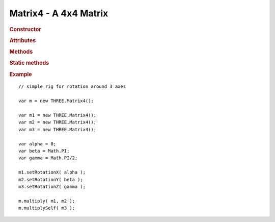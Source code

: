 Matrix4 - A 4x4 Matrix
----------------------

.. ...............................................................................
.. rubric:: Constructor
.. ...............................................................................

.. class:: Matrix4( n11, n12, n13, n14, n21, n22, n23, n24, n31, n32, n33, n34, n41, n42, n43, n44  )

    A 4x4 Matrix

.. ...............................................................................
.. rubric:: Attributes
.. ...............................................................................

.. attribute:: Matrix4.n11
.. attribute:: Matrix4.n12
.. attribute:: Matrix4.n13
.. attribute:: Matrix4.n14
.. attribute:: Matrix4.n21
.. attribute:: Matrix4.n22
.. attribute:: Matrix4.n23
.. attribute:: Matrix4.n24
.. attribute:: Matrix4.n31
.. attribute:: Matrix4.n32
.. attribute:: Matrix4.n33
.. attribute:: Matrix4.n34
.. attribute:: Matrix4.n41
.. attribute:: Matrix4.n42
.. attribute:: Matrix4.n43
.. attribute:: Matrix4.n44


.. ...............................................................................
.. rubric:: Methods
.. ...............................................................................

.. function:: Matrix4.clone( )

    Clones this matrix

    :returns: New instance identical to this matrix
    :rtype: :class:`Matrix4`

.. function:: Matrix4.set( n11, n12, n13, n14, n21, n22, n23, n24, n31, n32, n33, n34, n41, n42, n43, n44 )

    Sets all fields of this matrix

    :returns: This matrix
    :rtype: :class:`Matrix4`

.. function:: Matrix4.identity()

    Resets this matrix to identity

    :returns: This matrix
    :rtype: :class:`Matrix4`

.. function:: Matrix4.copy( m )

    Copies a matrix ``m`` into this matrix

    :param Matrix4 m: Matrix to be copied
    :returns: This matrix
    :rtype: :class:`Matrix4`

.. function:: Matrix4.lookAt( eye, center, up )

    Constructs rotation matrix, looking from ``eye`` towards ``center`` with defined ``up`` vector

    :param Vector3 eye: vector
    :param Vector3 center: vector
    :param Vector3 up: vector
    :returns: This matrix
    :rtype: :class:`Matrix4`

.. function:: Matrix4.multiply( a, b )

    Sets this matrix to ``a * b``

    :param Matrix4 a: source matrix A
    :param Matrix4 b: source matrix B
    :returns: This matrix
    :rtype: :class:`Matrix4`

.. function:: Matrix4.multiplyToArray( a, b, r )

    Sets this matrix to ``a * b`` and sets result into flat array ``r``

    Destination array can be regular JS array or Typed Array

    :param Matrix4 a: source matrix A
    :param Matrix4 b: source matrix B
    :param array r: destination array
    :returns: This matrix
    :rtype: :class:`Matrix4`

.. function:: Matrix4.multiplySelf( a )

    Multiplies this matrix by ``a``

    :param Matrix4 a: matrix
    :returns: This matrix
    :rtype: :class:`Matrix4`

.. function:: Matrix4.multiplyScalar( s )

    Multiplies this matrix by ``s``

    :param float  a: number
    :returns: This matrix
    :rtype: :class:`Matrix4`

.. function:: Matrix4.multiplyVector3( v )

    Applies this matrix to a :class:`Vector3`

    :param Vector3 v: vector
    :returns: Multiplied vector
    :rtype: :class:`Vector3`

.. function:: Matrix4.multiplyVector4( v )

    Applies this matrix to a :class:`Vector4`

    :param Vector4 v: vector
    :returns: Multiplied vector
    :rtype: :class:`Vector4`

.. function:: Matrix4.rotateAxis( v )

    Applies rotation submatrix of this matrix to vector ``v`` and then normalizes it

    :param Vector3 v: vector
    :returns: Rotated vector
    :rtype: :class:`Vector3`

.. function:: Matrix4.crossVector( a )

    //todo:description

    :param Vector4 a: vector
    :rtype: :class:`Vector4`

.. function:: Matrix4.determinant()

    Computes determinant of this matrix

    Based on http://www.euclideanspace.com/maths/algebra/matrix/functions/inverse/fourD/index.htm

    :returns: Determinant
    :rtype: float

.. function:: Matrix4.transpose()

    Transposes this matrix

    :returns: This matrix
    :rtype: :class:`Matrix4`

.. function:: Matrix4.flatten()

    Flattens this matrix into internal :attr:`Matrix4.flat` array

    :returns: Flat array with this matrix values
    :rtype: array

.. function:: Matrix4.flattenToArray( flat )

    Flattens this matrix into supplied ``flat`` array

    :param array flat: array
    :returns: Flat array with this matrix values
    :rtype: array

.. function:: Matrix4.flattenToArrayOffset( flat, offset )

    Flattens this matrix into supplied ``flat`` array starting from ``offset`` position in the array

    :param array flat: array
    :param integer offset: offset
    :returns: Flat array with this matrix values
    :rtype: array

.. function:: Matrix4.setTranslation( x, y, z )

    Sets this matrix as translation transform

    :param float x: x-translation
    :param float y: y-translation
    :param float z: z-translation
    :returns: This matrix
    :rtype: :class:`Matrix4`

.. function:: Matrix4.setScale( x, y, z )

    Sets this matrix as scale transform

    :param float x: x-scale
    :param float y: y-scale
    :param float z: z-scale
    :returns: This matrix
    :rtype: :class:`Matrix4`

.. function:: Matrix4.setRotationX( theta )

    Sets this matrix as rotation transform around x-axis by ``theta`` radians

    :param float theta: Rotation angle in radians
    :returns: This matrix
    :rtype: :class:`Matrix4`

.. function:: Matrix4.setRotationY( theta )

    Sets this matrix as rotation transform around y-axis by ``theta`` radians

    :param float theta: Rotation angle in radians
    :returns: This matrix
    :rtype: :class:`Matrix4`

.. function:: Matrix4.setRotationZ( theta )

    Sets this matrix as rotation transform around z-axis by ``theta`` radians

    :param float theta: Rotation angle in radians
    :returns: This matrix
    :rtype: :class:`Matrix4`

.. function:: Matrix4.setRotationAxis( axis, angle )

    Sets this matrix as rotation transform around ``axis`` by ``angle`` radians

    Based on http://www.gamedev.net/reference/articles/article1199.asp

    :param Vector3 axis: Rotation axis
    :param float angle: Rotation angle in radians
    :returns: This matrix
    :rtype: :class:`Matrix4`

.. function:: Matrix4.setPosition( v )

    Sets just position component for this matrix from vector ``v``

    :param Vector3 v: position vector
    :returns: This matrix
    :rtype: :class:`Matrix4`

.. function:: Matrix4.getPosition()

    Returns position component from this matrix

    Note: this method returns a reference to internal class vector, make copy or clone if you don't use it right away.

    :returns: Vector with position
    :rtype: :class:`Vector3`

.. function:: Matrix4.getColumnX()

    Returns x-column component from this matrix

    Note: this method returns a reference to internal class vector, make copy or clone if you don't use it right away.

    :returns: Vector with x-column
    :rtype: :class:`Vector3`

.. function:: Matrix4.getColumnY()

    Returns y-column component from this matrix

    Note: this method returns a reference to internal class vector, make copy or clone if you don't use it right away.

    :returns: Vector with y-column
    :rtype: :class:`Vector3`

.. function:: Matrix4.getColumnZ()

    Returns z-column component from this matrix

    Note: this method returns a reference to internal class vector, make copy or clone if you don't use it right away.

    :returns: Vector with z-column
    :rtype: :class:`Vector3`

.. function:: Matrix4.getInverse( m )

    Sets this matrix to inverse of matrix ``m``

    Based on http://www.euclideanspace.com/maths/algebra/matrix/functions/inverse/fourD/index.htm

    :param Matrix4 m: source matrix
    :returns: This matrix
    :rtype: :class:`Matrix4`

.. function:: Matrix4.setRotationFromEuler( v, order )

    Sets rotation submatrix of this matrix to rotation specified by Euler angles

    Default order ``XYZ``

    :param Vector3 v: Vector3 with all the rotations
    :param string order: The order of rotations eg. 'XYZ'
    :returns: This matrix
    :rtype: :class:`Matrix4`

.. function:: Matrix4.setRotationFromQuaternion( q )

    Sets rotation submatrix of this matrix to rotation specified by quaternion

    :param Quaternion q: rotation
    :returns: This matrix
    :rtype: :class:`Matrix4`

.. function:: Matrix4.scale( v )

    Multiplies columns of this matrix by vector ``v``

    :param Vector3 v: scale vector
    :returns: This matrix
    :rtype: :class:`Matrix4`

.. function:: Matrix4.compose( translation, rotation, scale )

    Sets this matrix to transform composed of ``translation``, ``rotation`` and ``scale``

    :param Vector3 translation: vector
    :param Quaternion rotation: quaternion
    :param Vector3 scale: vector
    :returns: This matrix
    :rtype: :class:`Matrix4`

.. function:: Matrix4.decompose( translation, rotation, scale )

    Decomposes this matrix into `translation``, ``rotation`` and ``scale`` components

    If parameters are not supplied, new instances will be created

    :param Vector3 translation: destination translation vector
    :param Quaternion rotation: destination rotation quaternion
    :param Vector3 scale: destination scale vector
    :returns: Array [ translation, rotation, scale ]
    :rtype: Array

.. function:: Matrix4.extractPosition( m )

    Copies translation component of supplied matrix ``m`` into this matrix translation

    :param Matrix4 m: source matrix
    :returns: This matrix
    :rtype: :class:`Matrix4`

.. function:: Matrix4.extractRotation( m )

    Copies rotation component of supplied matrix ``m`` into this matrix rotation

    :param Matrix4 m: source matrix
    :returns: This matrix
    :rtype: :class:`Matrix4`

.. function:: Matrix4.rotateByAxis( axis, angle )

    Rotates this matrix around supplied ``axis`` by ``angle``

    :param Vector3 axis: rotation axis
    :param float angle: rotation angle in radians
    :returns: This matrix
    :rtype: :class:`Matrix4`

.. function:: Matrix4.rotateX( angle )

    Rotates this matrix around x-axis by ``angle``

    :param float angle: rotation angle in radians
    :returns: This matrix
    :rtype: :class:`Matrix4`

.. function:: Matrix4.rotateY( angle )

    Rotates this matrix around y-axis by ``angle``

    :param float angle: rotation angle in radians
    :returns: This matrix
    :rtype: :class:`Matrix4`

.. function:: Matrix4.rotateZ( angle )

    Rotates this matrix around z-axis by ``angle``

    :param float angle: rotation angle in radians
    :returns: This matrix
    :rtype: :class:`Matrix4`

.. function:: Matrix4.translate( v )

    Translates this matrix by vector ``v``

    :param Vector3 v: translation vector
    :returns: This matrix
    :rtype: :class:`Matrix4`

.. ...............................................................................
.. rubric:: Static methods
.. ...............................................................................

.. function:: Matrix4.makeInvert3x3( m )

    Inverts just rotation submatrix of matrix ``m``

    Note: this method returns a reference to internal 3x3 matrix, make copy or clone if you don't use it right away.

    Based on http://code.google.com/p/webgl-mjs/

    :param Matrix4 m: source matrix
    :returns: inverted submatrix
    :rtype: :class:`Matrix3`

.. function:: Matrix4.makeFrustum( left, right, bottom, top, near, far )

    Creates frustum matrix

    :param float left: left
    :param float right: right
    :param float bottom: bottom
    :param float top: top
    :param float near: near
    :param float far: far
    :returns: New instance of frustum matrix
    :rtype: :class:`Matrix4`

.. function:: Matrix4.makePerspective( fov, aspect, near, far )

    Creates perspective projection matrix

    :param float fov: vertical field of view in degrees
    :param float aspect: aspect ratio
    :param float near: near plane
    :param float far: far plane
    :returns: New instance of projection matrix
    :rtype: :class:`Matrix4`

.. function:: Matrix4.makeOrtho( left, right, top, bottom, near, far )

    Creates orthographic projection matrix

    :param float left: left
    :param float right: right
    :param float top: top
    :param float bottom: bottom
    :param float near: near plane
    :param float far: far plane
    :returns: New instance of projection matrix
    :rtype: :class:`Matrix4`

.. ...............................................................................
.. rubric:: Example
.. ...............................................................................

::

    // simple rig for rotation around 3 axes

    var m = new THREE.Matrix4();

    var m1 = new THREE.Matrix4();
    var m2 = new THREE.Matrix4();
    var m3 = new THREE.Matrix4();

    var alpha = 0;
    var beta = Math.PI;
    var gamma = Math.PI/2;

    m1.setRotationX( alpha );
    m2.setRotationY( beta );
    m3.setRotationZ( gamma );

    m.multiply( m1, m2 );
    m.multiplySelf( m3 );
